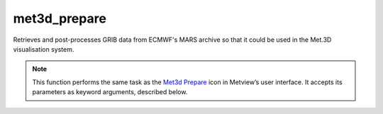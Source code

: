
met3d_prepare
=========================

.. container::
    
    .. container:: leftside

        .. image:: /_static/MET3D_PREPARE.png
           :width: 48px

    .. container:: rightside

		Retrieves and post-processes GRIB data from ECMWF's MARS archive so that it could be used in the Met.3D visualisation system.


		.. note:: This function performs the same task as the `Met3d Prepare <https://confluence.ecmwf.int/display/METV/met3d+prepare>`_ icon in Metview’s user interface. It accepts its parameters as keyword arguments, described below.


.. py:function:: met3d_prepare(**kwargs)
  
    Retrieves and post-processes GRIB data from ECMWF's MAR archive to be used in Met.3D.


    :param mode: Specifies the main retrieval mode. In "fc" mode the selected steps of a given forecast can be used for data generation. If ``mode`` is set to "an" a period with a start and end date and constant time-step can be defined.
    :type mode: {"fc", "an"}, default: "fc"

    :param product: Specifies the type of data to be retrieved from MARS. In "hires\" mode the operational deterministic forecast is retrieved. While in "ens" mode the operational ENS forecast (both "pf" and "cf" members) is used. If ``mode`` is "an" this option is disabled and automatically set to "hires".
    :type product: {"hires", "ens"}, default: "hires"

    :param number: Specifies the perturbed ensemble members to be retrieved as a list. Enabled when ``product`` is set to "ens".
    :type number: str or list[str], default: ["1, TO, 50"]

    :param levtype: Specifies the type of vertical levels. The possible values are: "pl" (pressure levels) and "ml" (ECMWF model levels).
    :type levtype: {"pl", "ml"}, default: "pl"

    :param pl_levelist: Specifies the list of pressure levels in hPa when ``levtype`` is "pl"
    :type pl_levelist: str or list[str], default: ["1000, 925, 850, 700, 500, 400, 300"]

    :param ml_levelist: Specifies the list of model levels when ``levtype`` is "ml". If the list of model levels is a sole negative number (-N) it means that all the model levels will be retrieved from the surface up to level N. Please note that model level numbering starts at the topmost atmospheric level (click `here <https://www.ecmwf.int/en/forecasts/documentation-and-support/137-model-levels>`_ for details).
    :type ml_levelist: str or list[str], default: "-10"

    :param params_2d: Specifies the list of surface parameters. Please note that when the following precipitation rate parameters are specified their sum is computed and added as a "tprate" field to the results:
		
		* Convective rain rate: crr
		* Large scale rain rate: lsrr
		* Convective snowfall rate water equivalent: csfr
		* Large scale snowfall rate water equivalent: lssfr
    :type params_2d: str or list[str], default: ["2t, 10u, 10v"]

    :param params_3d: Specifies the list of upper level parameters. Please note that on model levels "z" (geopotential) is not archived in MARS. However, when "z" is specified in ``param_3d`` it will be automatically computed (the fields needed for the computations will also be automatically retrieved). To be able to plot "jet cores" in 3D "z" is needed.
    :type params_3d: str or list[str], default: ["t, q, u, v"]

    :param date: Specifies the run date of the forecast. Available when ``mode`` is "fc". The default value is -1 (i.e. yesterday).
    :type date: str, default: "-1"

    :param time: Specifies the run time of the forecast in hours. Available when ``mode`` is "fc".
    :type time: str, default: "0"

    :param step: Specifies the forecast steps in hours. Available when ``mode`` is "fc".
    :type step: int or list[int], default: 0

    :param analysis_start_date: Specifies the start date of the analysis period. Available when ``mode`` is "an". The default value is -1 (i.e. yesterday).
    :type analysis_start_date: str, default: "-1"

    :param analysis_start_time: Specifies the start time of the period. Available when ``mode`` is "an".
    :type analysis_start_time: str, default: "0"

    :param analysis_end_date: Specifies the end date of the period. Available when ``mode`` is "an". The default value is -1 (i.e. yesterday).
    :type analysis_end_date: str, default: "-1"

    :param analysis_end_time: Specifies the end time of the period. Available when ``mode`` is "an".
    :type analysis_end_time: str, default: "0"

    :param analysis_step: Specifies the timestep of the analysis period in hours. Available when ``mode`` is "an".
    :type analysis_step: int, default: 6

    :param area: Specifies the area of the output ``grid`` in [South, West, North, East] format.
    :type area: list[float], default: [-90, -180, 90, 180]

    :param grid: Specifies the resolution of the output grid in [dx, dy] format, where dx is the grid increment in East-West direction, while dy is the grid increment in North-South direction (both in units of degrees).
    :type grid: list[float], default: [1, 1]

    :param retrieve_group_by_time: Specifies how the MARS retrievals should be executed. When it is set to "on" the following happens:
		
		* forecasts: all steps are retrieved together
		* analyses: times within the same day are retrieved together
		When it is set to "off" each step/time is retrieved separately (in a loop). 
    :type retrieve_group_by_time: {"on", "off"}, default: "on"

    :rtype: :class:`Fieldset`


.. mv-minigallery:: met3d_prepare

